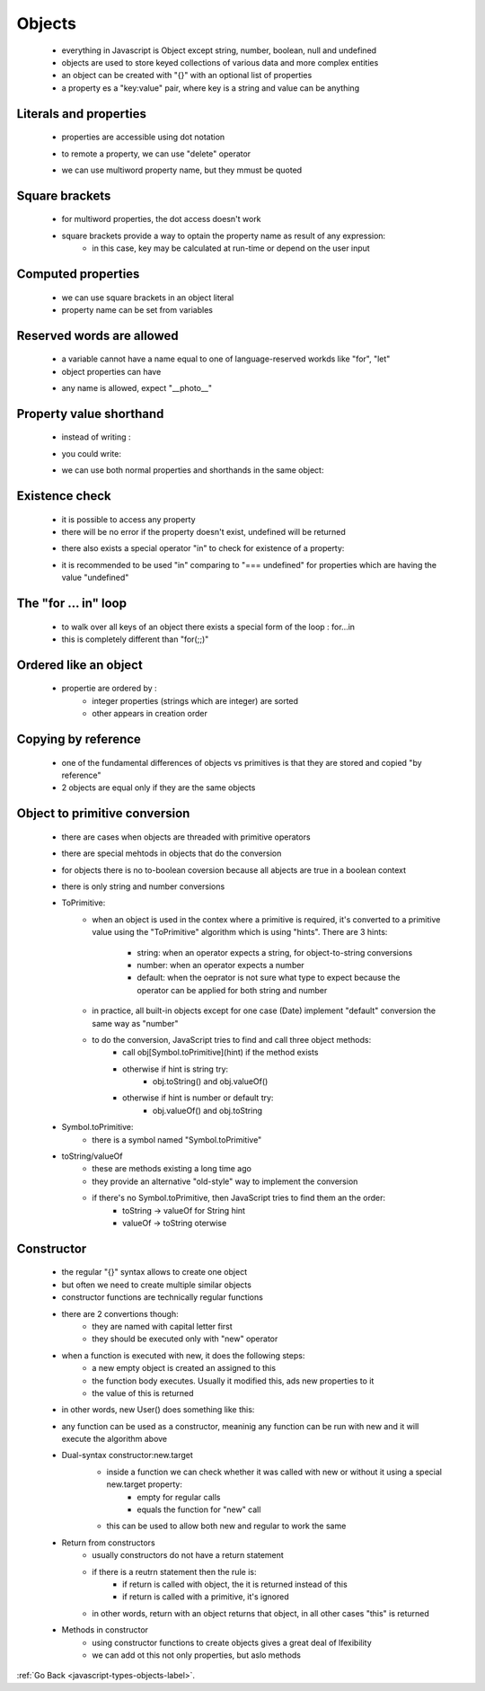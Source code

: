 .. _javascript-type-objects-objects-label:

Objects
=======
    - everything in Javascript is Object except string, number, boolean, null and undefined
    - objects are used to store keyed collections of various data and more complex entities
    - an object can be created with "{}" with an optional list of properties
    - a property es a "key:value" pair, where key is a string and value can be anything

    .. code-block:: python
        :linenos:

        const user = new Object(); // "object constructor" syntax
        const user = {};  // "object literal" syntax

Literals and properties
-----------------------
    - properties are accessible using dot notation

    .. code-block:: python
        :linenos:

        let user = {     // an object
            name: "John",  // by key "name" store value "John"
            age: 30        // by key "age" store value 30
        };

        // get fields of the object:
        alert( user.name ); // John
        alert( user.age ); // 30

    - to remote a property, we can use "delete" operator

    .. code-block:: python
        :linenos:

        delete user.age;

    - we can use multiword property name, but they mmust be quoted

    .. code-block:: python
        :linenos:

        let user = {
            name: "John",
            age: 30,
            "likes birds": true  // multiword property name must be quoted
        };

Square brackets
---------------
    - for multiword properties, the dot access doesn't work

    .. code-block:: python
        :linenos:

        let user = {};

        // set
        user["likes birds"] = true;

        // get
        alert(user["likes birds"]); // true

        // delete
        delete user["likes birds"];

    - square brackets provide a way to optain the property name as result of any expression:
        - in this case, key may be calculated at run-time or depend on the user input

    .. code-block:: python
        :linenos:

        let key = "likes birds";

        // same as user["likes birds"] = true;
        user[key] = true;

Computed properties
-------------------
    - we can use square brackets in an object literal
    - property name can be set from variables

    .. code-block:: python
        :linenos:

        let fruit = prompt("Which fruit to buy?", "apple");

        let bag = {
          [fruit]: 5, // the name of the property is taken from the variable fruit
        };

        alert( bag.apple ); // 5 if fruit="apple"

Reserved words are allowed
--------------------------
    - a variable cannot have a name equal to one of language-reserved workds like "for", "let"
    - object properties can have

    .. code-block:: python
        :linenos:

        let obj = {
            for: 1,
            let: 2,
            return: 3
        };

        alert( obj.for + obj.let + obj.return );  // 6

    - any name is allowed, expect "__photo__"

    .. code-block:: python
        :linenos:

        let obj = {};
        obj.__proto__ = 5;
        alert(obj.__proto__); // [object Object], didn't work as intended

Property value shorthand
------------------------
    - instead of writing :

    .. code-block:: python
        :linenos:

        function makeUser(name, age) {
            return {
                name: name,
                age: age
                // ...other properties
            };
        }

    - you could write:

    .. code-block:: python
        :linenos:

        let user = {
            name,  // same as name:name
            age: 30
        };

    - we can use both normal properties and shorthands in the same object:

Existence check
---------------
    - it is possible to access any property
    - there will be no error if the property doesn't exist, undefined will be returned

    .. code-block:: python
        :linenos:

        let user = {};

        alert( user.noSuchProperty === undefined ); // true means "no such property"

    - there also exists a special operator "in" to check for existence of a property:

    .. code-block:: python
        :linenos:

        let user = { name: "John", age: 30 };

        alert( "age" in user ); // true, user.age exists
        alert( "blabla" in user ); // false, user.blabla doesn't exist

    - it is recommended to be used "in" comparing to "=== undefined" for properties which are having the value 
      "undefined"

    .. code-block:: python
        :linenos:

        let obj = {
          test: undefined
        };

        alert( obj.test ); // it's undefined, so - no such property?

        alert( "test" in obj ); // true, the property does exist!

The "for ... in" loop
---------------------
    - to walk over all keys of an object there exists a special form of the loop : for...in
    - this is completely different than "for(;;)"

    .. code-block:: python
        :linenos:

        let user = {
            name: "John",
            age: 30,
            isAdmin: true
        };

        for (let key in user) {
            // keys
            alert( key );  // name, age, isAdmin
            // values for the keys
            alert( user[key] ); // John, 30, true
        }

Ordered like an object
----------------------
    - propertie are ordered by :
        - integer properties (strings which are integer) are sorted
        - other appears in creation order

    .. code-block:: python
        :linenos:

        let codes = {
            "49": "Germany",
            "41": "Switzerland",
            "44": "Great Britain",
            // ..,
            "1": "USA"
        };

        for (let code in codes) {
            alert(code); // 1, 41, 44, 49
        }

    .. code-block:: python
        :linenos:

        let user = {
            name: "John",
            surname: "Smith"
        };
        user.age = 25; // add one more

        // non-integer properties are listed in the creation order
        for (let prop in user) {
            alert( prop ); // name, surname, age
        }

Copying by reference
--------------------
    - one of the fundamental differences of objects vs primitives is that they are stored and copied "by reference"
    - 2 objects are equal only if they are the same objects

Object to primitive conversion
------------------------------
    - there are cases when objects are threaded with primitive operators
    - there are special mehtods in objects that do the conversion
    - for objects there is no to-boolean coversion because all abjects are true in a boolean context
    - there is only string and number conversions

    - ToPrimitive:
        - when an object is used in the contex where a primitive is required, it's converted to a primitive value using
          the "ToPrimitive" algorithm which is using "hints". There are 3 hints:

            - string: when an operator expects a string, for object-to-string conversions
            - number: when an operator expects a number
            - default: when the oeprator is not sure what type to expect because the operator can be applied for both string
              and number

        - in practice, all built-in objects except for one case (Date) implement "default" conversion the same way as "number"
        - to do the conversion, JavaScript tries to find and call three object methods:
            - call obj[Symbol.toPrimitive](hint) if the method exists
            - otherwise if hint is string try:
                - obj.toString() and obj.valueOf()
            - otherwise if hint is number or default try:
                - obj.valueOf() and obj.toString

    - Symbol.toPrimitive:
        - there is a symbol named "Symbol.toPrimitive"

        .. code-block:: python
            :linenos:

            let user = {
                name: "John",
                money: 1000,

                [Symbol.toPrimitive](hint) {
                    alert(`hint: ${hint}`);
                    return hint == "string" ? `{name: "${this.name}"}` : this.money;
                }
            };

            // conversions demo:
            alert(user); // hint: string -> {name: "John"}
            alert(+user); // hint: number -> 1000
            alert(user + 500); // hint: default -> 1500

    - toString/valueOf
        - these are methods existing a long time ago
        - they provide an alternative "old-style" way to implement the conversion
        - if there's no Symbol.toPrimitive, then JavaScript tries to find them an the order:
            - toString -> valueOf for String hint
            - valueOf -> toString oterwise

        .. code-block:: python
            :linenos:

            let user = {
                name: "John",
                money: 1000,

                // for hint="string"
                toString() {
                    return `{name: "${this.name}"}`;
                },

                // for hint="number" or "default"
                valueOf() {
                    return this.money;
                }
            };

            alert(user); // toString -> {name: "John"}
            alert(+user); // valueOf -> 1000
            alert(user + 500); // valueOf -> 1500

Constructor
-----------
    - the regular "{}" syntax allows to create one object
    - but often we need to create multiple similar objects
    - constructor functions are technically regular functions
    - there are 2 convertions though:
        - they are named with capital letter first
        - they should be executed only with "new" operator

    .. code-block:: python
        :linenos:

        function User(name) {
            this.name = name;
            this.isAdmin = false;
        }

        let user = new User("Jack");

        alert(user.name); // Jack
        alert(user.isAdmin); // false

    - when a function is executed with new, it does the following steps:
        - a new empty object is created an assigned to this
        - the function body executes. Usually it modified this, ads new properties to it
        - the value of this is returned
    - in other words, new User() does something like this:

    .. code-block:: python
        :linenos:

        function User(name) {
          // this = {};  (implicitly)

          // add properties to this
          this.name = name;
          this.isAdmin = false;

          // return this;  (implicitly)
        }

        // te result of new User("Jack) is similar with:
        let user = {
            name: "Jack",
            isAdmin: false
        };

    - any function can be used as a constructor, meaninig any function can be run with new and it will execute the algorithm above

    - Dual-syntax constructor:new.target
        - inside a function we can check whether it was called with new or without it using a special new.target property:
            - empty for regular calls
            - equals the function for "new" call

        .. code-block:: python
            :linenos:

            function User() {
                alert(new.target);
            }

            // without "new":
            User(); // undefined

            // with "new":
            new User(); // function User { ... }

        - this can be used to allow both new and regular to work the same

        .. code-block:: python
            :linenos:

            function User(name) {
                if (!new.target) { // if you run me without new
                    return new User(name); // ...I will add new for you
                }

                this.name = name;
            }

            let john = User("John"); // redirects call to new User
            alert(john.name); // John

    - Return from constructors
        - usually constructors do not have a return statement
        - if there is a reutrn statement then the rule is:
            - if return is called with object, the it is returned instead of this
            - if return is called with a primitive, it's ignored
        - in other words, return with an object returns that object, in all other cases "this" is returned

    - Methods in constructor
        - using constructor functions to create objects gives a great deal of lfexibility
        - we can add ot this not only properties, but aslo methods

        .. code-block:: python
            :linenos:

            function User(name) {
                this.name = name;

                this.sayHi = function() {
                    alert( "My name is: " + this.name );
                };
            }

            let john = new User("John");

            john.sayHi(); // My name is: John

            /*
            john = {
                name: "John",
                sayHi: function() { ... }
            }
            */

:ref:`Go Back <javascript-types-objects-label>`.